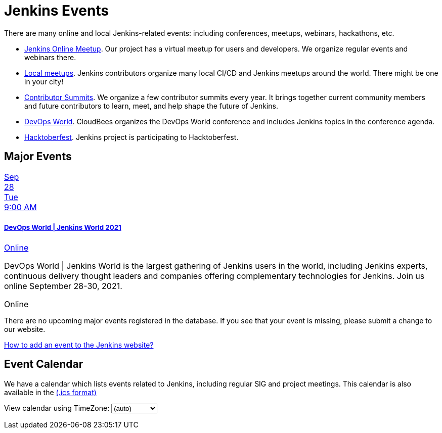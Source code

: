 = Jenkins Events

There are many online and local Jenkins-related events: including conferences, meetups, webinars, hackathons, etc.

* xref:online-meetup:index.adoc[Jenkins Online Meetup]. Our project has a virtual meetup for users and developers. We organize regular events and webinars there.
* xref:projects:jam:index.adoc[Local meetups]. Jenkins contributors organize many local CI/CD and Jenkins meetups around the world. There might be one in your city!
* xref:contributor-summit:index.adoc[Contributor Summits]. We organize a few contributor summits every year. It brings together current community members and future contributors to learn, meet, and help shape the future of Jenkins.
* xref:devops-world:index.adoc[DevOps World]. CloudBees organizes the DevOps World conference and includes Jenkins topics in the conference agenda.
* xref:hacktoberfest:index.adoc[Hacktoberfest]. Jenkins project is participating to Hacktoberfest.

== Major Events

++++
<!--<script src="https://cdnjs.cloudflare.com/ajax/libs/haml-js/0.4.0/haml.min.js"></script>-->

<!--<script type="text/javascript">-->
<!--  const hamlCode = `.row-->
<!-- - # Sort by the date defined for each of the events-->
<!-- - now = Time.now.utc-->
<!-- - no_events = true-->
<!-- - site.events.keys.each do |name|-->
<!-- - data = site.events[name]-->
<!-- - raise ArgumentError.new("No 'date' specified: #{name}")  unless data.date-->
<!-- - raise ArgumentError.new("No 'title' specified: #{name}") unless data.title-->
<!-- - raise ArgumentError.new("No 'link' specified: #{name}") unless data.link-->
<!-- - data.event_time = Time.parse(data.date)-->
<!-- - site.events.keys.sort { |x,y| site.events[x].event_time <=> site.events[y].event_time }.each do |name|-->
<!-- - data = site.events[name]-->
<!-- - event_time = data.event_time-->
<!-- - next unless event_time > now-->
<!-- - no_events = false-->
<!-- - raise ArgumentError.new("No 'location' specified: #{name}") unless data.location-->

<!--.col-md-3.text-center-->
<!--  %ul.ji-item-list-->
<!--    %li.post.event.floating-->
<!--      %a.body{href: data.link, target: '_blank', rel: 'noreferrer noopener'}-->
<!--        .header.time-->
<!--          .date-time-->
<!--            .date-->
<!--              .month-->
<!--                = event_time.strftime('%b')-->
<!--              .day-->
<!--                = event_time.strftime('%-d')-->
<!--              .dow-->
<!--                = event_time.strftime('%a')-->
<!--            .time-->
<!--              = event_time.strftime('%l:%M %P')-->
<!--        %h5.title-->
<!--          = data.title-->
<!--        = data.location-->
<!--      %p.teaser.collapsed{onclick: "this.classList.toggle('collapsed')"}-->
<!--        = data.raw_content-->
<!--        .more-->
<!--      .attrs-->
<!-- - if no_events-->
<!--%p-->
<!--  There are no upcoming major events registered in the database.-->
<!--  If you see that your event is missing, please submit a change to our website.-->
<!--%p-->
<!--  %a.body{href: 'https://github.com/jenkins-infra/jenkins.io/blob/master/CONTRIBUTING.adoc#adding-an-event', target: '_blank', rel: 'noreferrer noopener'}-->
<!--    | How to add an event to the Jenkins website?`;-->
<!--   const htmlCode = Haml.render(hamlCode);-->
<!-- document.body.innerHTML = htmlCode;-->
<!--</script>-->

<style>
.ji-dated-list,
.ji-item-list,
.ji-item-list>post,
.ji-item-list>post>.body,
.ji-item-list>.post>.body {
  display: block;
  position: relative;
  padding: 0;
  margin: 0;
  list-style: none;
  font-size:1rem;
}
.events .ji-item-list{
  text-align: center;
  white-space: nowrap;
  overflow: visible;
  overflow-x: auto;
  border-bottom:1px solid #ccc;
  vertical-align:top;
}

.events .ji-item-list>.event{
  display:inline-block;
  margin:0;
  vertical-align:top;
}
.events .ji-item-list>.event>a{
  width:16rem;
  padding:.75rem;
  margin:1rem .25rem .25rem;
  white-space:normal;
  text-decoration:none;
}
.events .ji-item-list>.event>a .title{
  margin:.75rem 0 .25rem;
  height:1.1rem;
  overflow:hidden;
  position:relative;
}
.events .ji-item-list>.event>a .title:after{
  content:' ';
  display:block;
  position:absolute;
  height:1.1rem;
  width:10%;
  box-shadow:inset white -3rem 0 2rem -2rem;
  bottom:0; right:0;
}
.events .ji-item-list>.event>a .teaser{
  color:#4a5568;
  font-size:.85rem;
  height:3.3rem;
  overflow:hidden;
  position:relative;
}
.events .ji-item-list>.event>a .teaser:after{
  content:' ';
  display:block;
  position:absolute;
  height:1.1rem;
  width:25%;
  box-shadow:inset white -6rem 0 3rem -3rem;
  bottom:0; right:0;
}
</style>

<div class="col-md-3 text-center">
    <ul class="ji-item-list">
        <li class="post event floating">
        <a class="body" href="https://www.devopsworldjenkins.com/" target="_blank" rel="noreferrer noopener">
            <div class="header time">
            <div class="date-time">
                <div class="date">
                <div class="month">Sep</div>
                <div class="day">28</div>
                <div class="dow">Tue</div>
                </div>
                <div class="time">9:00 AM</div>
            </div>
            </div>
            <h5 class="title">DevOps World | Jenkins World 2021</h5>
            Online
        </a>
        <p class="teaser collapsed" onclick="this.classList.toggle('collapsed')">
            DevOps World | Jenkins World is the largest gathering of Jenkins users in the world, including Jenkins experts, continuous delivery thought leaders and companies offering complementary technologies for Jenkins. Join us online September 28-30, 2021.
            <div class="more"></div>
        </p>
        <div class="attrs">
            <span class="location">Online</span>
        </div>
        </li>
    </ul>
</div>
<div>
    <p>
        There are no upcoming major events registered in the database.
        If you see that your event is missing, please submit a change to our website.
    </p>
    <p>
        <a href="https://github.com/jenkins-infra/jenkins.io/blob/master/CONTRIBUTING.adoc#adding-an-event" target="_blank" rel="noreferrer noopener">How to add an event to the Jenkins website?</a>
    </p>
</div>
++++

== Event Calendar
We have a calendar which lists events related to Jenkins, including regular SIG and project meetings. This calendar is also available in the https://calendar.google.com/calendar/ical/4ss12f0mqr3tbp1t2fe369slf4%40group.calendar.google.com/public/basic.ics[(.ics format)]

++++
<!-- Using JSTZ time zone detection library -->
<!--<script type="text/javascript" src="https://cdnjs.cloudflare.com/ajax/libs/jstimezonedetect/1.0.7/jstz.min.js"></script>-->

<div class="row">
    <div class="col">
        <!-- The following div's innerHTML will be overwritten with the-->
        <!-- calendar iframe set to the appropriate time zone. -->
        <div id="calendar-container"></div>
        <p>
            View calendar using TimeZone:
            <select id="selected_timezone" onchange="set_calendar(this.value)">
                <option value="">(auto)</option>
                <option value="GMT">GMT</option>
                <option value="CET">CET</option>
                <option value="America/New_York">US Eastern</option>
                <option value="America/Los_Angeles">US Pacific</option>
                <option value="Asia/Tokyo">Tokyo</option>
                <option value="Asia/Shanghai">Shanghai</option>
            </select>
        </p>
    </div>
</div>

<script type="text/javascript">
  const deviceTimeZone = jstz.determine().name();
  const calendarSrc = 'https://calendar.google.com/calendar/b/1/embed'
      + '?showCalendars=0&amp;height=600&amp;wkst=1&amp;bgcolor=%23FFFFFF&amp;mode=WEEK'
      + '&amp;src=4ss12f0mqr3tbp1t2fe369slf4%40group.calendar.google.com&amp;color=%2329527A'
      + '&amp;ctz='
  const calendarSrcPrefix = '<iframe src="' + calendarSrc;
  const calendarSrcSuffix = '" style="border:0;overflow:hidden;" width="1024" height="600" scrolling="no"></iframe>';

  function set_calendar(timezone) {
    timezone = timezone || deviceTimeZone;
    document.getElementById('calendar-container').innerHTML = calendarSrcPrefix + encodeURIComponent(timezone) + calendarSrcSuffix;
  }

  $(function () {
    set_calendar();
  });
</script>
++++
